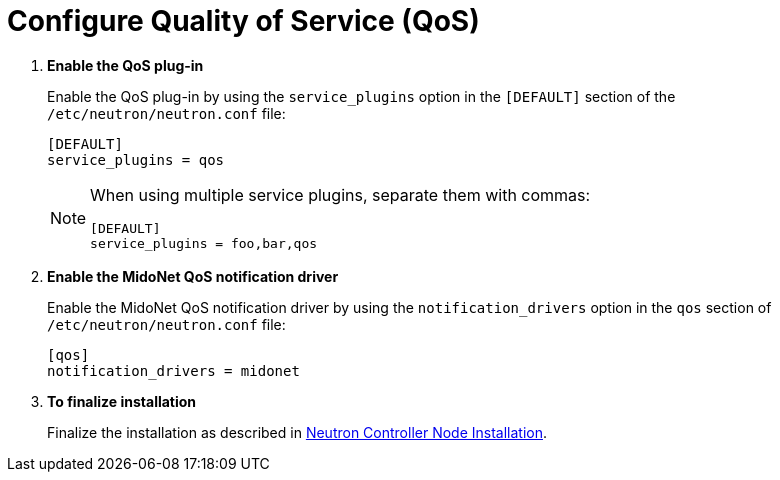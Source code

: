 [[configure_qos]]
= Configure Quality of Service (QoS)

. *Enable the QoS plug-in*
+
====
Enable the QoS plug-in by using the `service_plugins` option in the
`[DEFAULT]` section of the `/etc/neutron/neutron.conf` file:

[source]
----
[DEFAULT]
service_plugins = qos
----

[NOTE]
=====
When using multiple service plugins, separate them with commas:

[source]
----
[DEFAULT]
service_plugins = foo,bar,qos
----
=====
====

. *Enable the MidoNet QoS notification driver*
+
====
Enable the MidoNet QoS notification driver by using the `notification_drivers`
option in the `qos` section of `/etc/neutron/neutron.conf` file:


[source]
----
[qos]
notification_drivers = midonet
----
====

. *To finalize installation*
+
====
Finalize the installation as described in
xref:neutron_controller_node_installation_finalize[Neutron Controller Node Installation].
====
